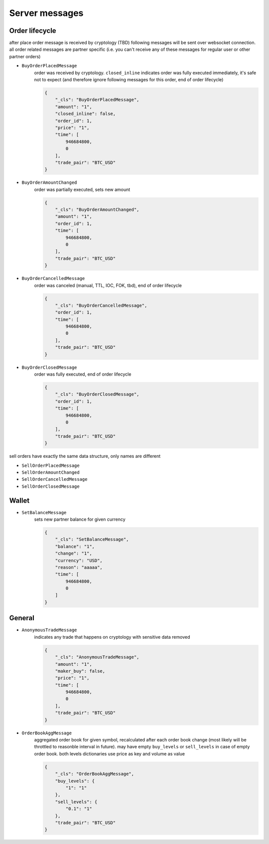 ===============
Server messages
===============


Order lifecycle
===============

after place order message is received by cryptology (TBD) following messages
will be sent over websocket connection. all order related messages are partner
specific (i.e. you can't receive any of these messages for regular user or
other partner orders)

- ``BuyOrderPlacedMessage``
    order was received by cryptology. ``closed_inline`` indicates
    order was fully executed immediately, it's safe not to expect (and therefore ignore
    following messages for this order, end of order lifecycle)

    .. code-block:: json

        {
            "_cls": "BuyOrderPlacedMessage",
            "amount": "1",
            "closed_inline": false,
            "order_id": 1,
            "price": "1",
            "time": [
                946684800,
                0
            ],
            "trade_pair": "BTC_USD"
        }

- ``BuyOrderAmountChanged``
    order was partially executed, sets new amount

    .. code-block:: json

        {
            "_cls": "BuyOrderAmountChanged",
            "amount": "1",
            "order_id": 1,
            "time": [
                946684800,
                0
            ],
            "trade_pair": "BTC_USD"
        }

- ``BuyOrderCancelledMessage``
    order was canceled (manual, TTL, IOC, FOK, tbd), end of order lifecycle

    .. code-block:: json

        {
            "_cls": "BuyOrderCancelledMessage",
            "order_id": 1,
            "time": [
                946684800,
                0
            ],
            "trade_pair": "BTC_USD"
        }

- ``BuyOrderClosedMessage``
    order was fully executed, end of order lifecycle

    .. code-block:: json

        {
            "_cls": "BuyOrderClosedMessage",
            "order_id": 1,
            "time": [
                946684800,
                0
            ],
            "trade_pair": "BTC_USD"
        }

sell orders have exactly the same data structure, only names are different

- ``SellOrderPlacedMessage``
- ``SellOrderAmountChanged``
- ``SellOrderCancelledMessage``
- ``SellOrderClosedMessage``


Wallet
======

- ``SetBalanceMessage``
    sets new partner balance for given currency

    .. code-block:: json

        {
            "_cls": "SetBalanceMessage",
            "balance": "1",
            "change": "1",
            "currency": "USD",
            "reason": "aaaaa",
            "time": [
                946684800,
                0
            ]
        }


General
=======

- ``AnonymousTradeMessage``
    indicates any trade that happens on cryptology with sensitive data removed

    .. code-block:: json

        {
            "_cls": "AnonymousTradeMessage",
            "amount": "1",
            "maker_buy": false,
            "price": "1",
            "time": [
                946684800,
                0
            ],
            "trade_pair": "BTC_USD"
        }


- ``OrderBookAggMessage``
    aggregated order book for given symbol, recalculated after each order book change
    (most likely will be throttled to reasonble interval in future). may have empty ``buy_levels``
    or ``sell_levels`` in case of empty order book. both levels dictionaries use price as key
    and volume as value

    .. code-block:: json

        {
            "_cls": "OrderBookAggMessage",
            "buy_levels": {
                "1": "1"
            },
            "sell_levels": {
                "0.1": "1"
            },
            "trade_pair": "BTC_USD"
        }
